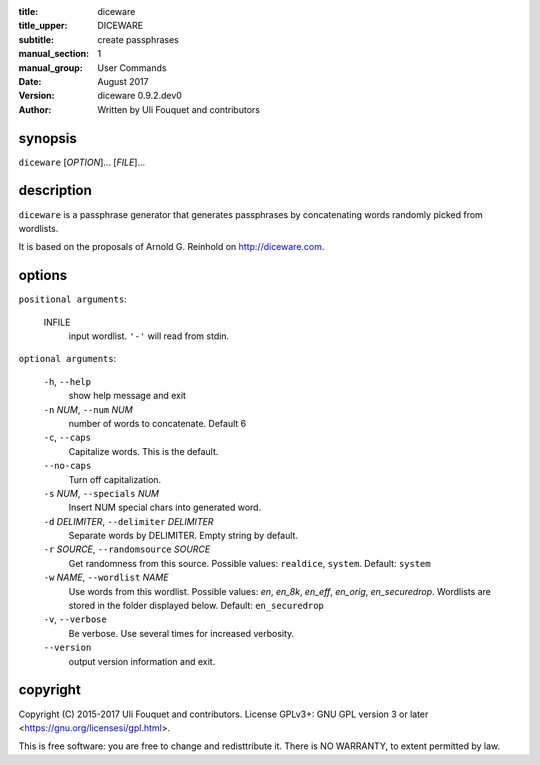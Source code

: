 :title: diceware
:title_upper: DICEWARE
:subtitle: create passphrases
:manual_section: 1
:manual_group: User Commands
:date: August 2017
:version: diceware 0.9.2.dev0
:author: Written by Uli Fouquet and contributors

.. :authors: Uli Fouquet and Contributors



synopsis
--------

``diceware`` [`OPTION`]... [`FILE`]...


description
-----------

``diceware`` is a passphrase generator that generates passphrases by
concatenating words randomly picked from wordlists.

It is based on the proposals of Arnold G. Reinhold on http://diceware.com.


options
-------

``positional arguments``:

  INFILE
    input wordlist. ``'-'`` will read from stdin.

``optional arguments``:

  ``-h``, ``--help``
    show help message and exit

  ``-n`` `NUM`, ``--num`` `NUM`
    number of words to concatenate. Default 6

  ``-c``, ``--caps``
    Capitalize words. This is the default.

  ``--no-caps``
    Turn off capitalization.

  ``-s`` `NUM`, ``--specials`` `NUM`
    Insert NUM special chars into generated word.

  ``-d`` `DELIMITER`, ``--delimiter`` `DELIMITER`
    Separate words by DELIMITER. Empty string by default.

  ``-r`` `SOURCE`, ``--randomsource`` `SOURCE`
    Get randomness from this source. Possible values:
    ``realdice``, ``system``. Default: ``system``

  ``-w`` `NAME`, ``--wordlist`` `NAME`
    Use words from this wordlist. Possible values: `en`,
    `en_8k`, `en_eff`, `en_orig`, `en_securedrop`.
    Wordlists are stored in the folder displayed below.
    Default: ``en_securedrop``

  ``-v``, ``--verbose``
    Be verbose. Use several times for increased verbosity.

  ``--version``
    output version information and exit.



copyright
---------

Copyright (C) 2015-2017 Uli Fouquet and contributors. License GPLv3+: GNU GPL
version 3 or later <https://gnu.org/licensesi/gpl.html>.

This is free software: you are free to change and redisttribute it.  There is
NO WARRANTY, to extent permitted by law.

